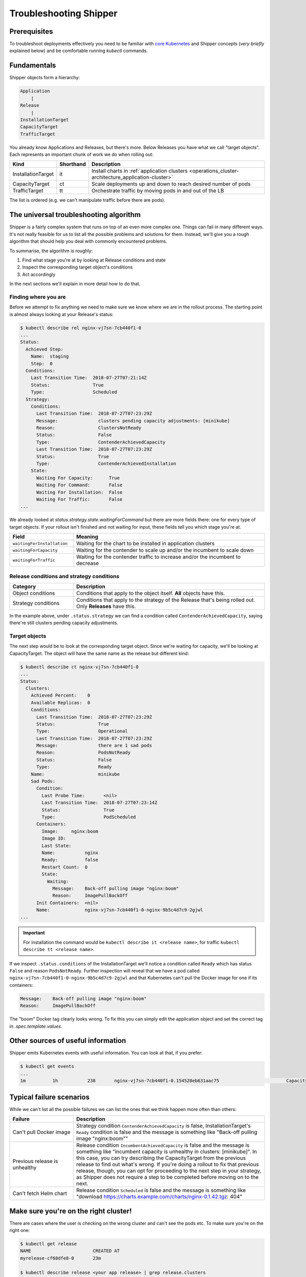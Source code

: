 .. _user_troubleshooting:

Troubleshooting Shipper
=======================

Prerequisites
-------------

To troubleshoot deployments effectively you need to be familiar with `core Kubernetes <https://kubernetes.io/docs/concepts/>`_ and Shipper concepts (*very briefly* explained below) and be comfortable running `kubectl` commands.

Fundamentals
------------

Shipper objects form a hierarchy:

.. code-block:: text

    Application
        |
    Release
        |
    InstallationTarget
    CapacityTarget
    TrafficTarget

You already know Applications and Releases, but there's more. Below Releases you
have what we call "target objects". Each represents an important chunk of work
we do when rolling out:

.. list-table::
    :widths: 1 1 98
    :header-rows: 1

    * - Kind
      - Shorthand
      - Description
    * - InstallationTarget
      - it
      - Install charts in :ref:`application clusters <operations_cluster-architecture_application-cluster>`
    * - CapacityTarget
      - ct
      - Scale deployments up and down to reach desired number of pods
    * - TrafficTarget
      - tt
      - Orchestrate traffic by moving pods in and out of the LB

The list is ordered (e.g. we can't manipulate traffic before there are pods).

The universal troubleshooting algorithm
---------------------------------------

Shipper is a fairly complex system that runs on top of an even more complex one.
Things can fail in many different ways. It's not really feasible for us to list
all the possible problems and solutions for them. Instead, we'll give you a
rough algorithm that should help you deal with commonly encountered problems.

To summarise, the algorithm is roughly:

1. Find what stage you're at by looking at Release conditions and state
2. Inspect the corresponding target object's conditions
3. Act accordingly

In the next sections we'll explain in more detail how to do that.

Finding where you are
~~~~~~~~~~~~~~~~~~~~~

Before we attempt to fix anything we need to make sure we know where we are in
the rollout process. The starting point is almost always looking at your
Release's status:

.. code-block:: shell

    $ kubectl describe rel nginx-vj7sn-7cb440f1-0
    ...
    Status:
      Achieved Step:
        Name:  staging
        Step:  0
      Conditions:
        Last Transition Time:  2018-07-27T07:21:14Z
        Status:                True
        Type:                  Scheduled
      Strategy:
        Conditions:
          Last Transition Time:  2018-07-27T07:23:29Z
          Message:               clusters pending capacity adjustments: [minikube]
          Reason:                ClustersNotReady
          Status:                False
          Type:                  ContenderAchievedCapacity
          Last Transition Time:  2018-07-27T07:23:29Z
          Status:                True
          Type:                  ContenderAchievedInstallation
        State:
          Waiting For Capacity:      True
          Waiting For Command:       False
          Waiting For Installation:  False
          Waiting For Traffic:       False
    ...

We already looked at `status.strategy.state.waitingForCommand` but there are more fields there: one for every type of target objects. If your rollout isn't finished and not waiting for input, these fields tell you which stage you're at.

.. list-table::
    :widths: 25 75
    :header-rows: 1

    * - Field
      - Meaning
    * - ``waitingForInstallation``
      - Waiting for the chart to be installed in application clusters
    * - ``waitingForCapacity``
      - Waiting for the contender to scale up and/or the incumbent to scale down
    * - ``waitingForTraffic``
      - Waiting for the contender traffic to increase and/or the incumbent to
        decrease

Release conditions and strategy conditions
~~~~~~~~~~~~~~~~~~~~~~~~~~~~~~~~~~~~~~~~~~

.. list-table::
    :widths: 25 75
    :header-rows: 1

    * - Category
      - Description
    * - Object conditions
      - Conditions that apply to the object itself. **All** objects have this.
    * - Strategy conditions
      - Conditions that apply to the strategy of the Release that's being rolled out. Only **Releases** have this.

In the example above, under ``.status.strategy`` we can find a condition called ``ContenderAchievedCapacity``, saying there're still clusters pending capacity adjustments.

Target objects
~~~~~~~~~~~~~~

The next step would be to look at the corresponding target object. Since we're waiting for capacity, we'll be looking at CapacityTarget. The object will have the same name as the release but different kind:

.. code-block:: shell

    $ kubectl describe ct nginx-vj7sn-7cb440f1-0
    ...
    Status:
      Clusters:
        Achieved Percent:    0
        Available Replicas:  0
        Conditions:
          Last Transition Time:  2018-07-27T07:23:29Z
          Status:                True
          Type:                  Operational
          Last Transition Time:  2018-07-27T07:23:29Z
          Message:               there are 1 sad pods
          Reason:                PodsNotReady
          Status:                False
          Type:                  Ready
        Name:                    minikube
        Sad Pods:
          Condition:
            Last Probe Time:       <nil>
            Last Transition Time:  2018-07-27T07:23:14Z
            Status:                True
            Type:                  PodScheduled
          Containers:
            Image:     nginx:boom
            Image ID:
            Last State:
            Name:           nginx
            Ready:          false
            Restart Count:  0
            State:
              Waiting:
                Message:    Back-off pulling image "nginx:boom"
                Reason:     ImagePullBackOff
          Init Containers:  <nil>
          Name:             nginx-vj7sn-7cb440f1-0-nginx-9b5c4d7c9-2gjwl
    ...

.. important::
    For installation the command would be ``kubectl describe it <release name>``,
    for traffic ``kubectl describe tt <release name>``.

If we inspect ``.status.conditions`` of the InstallationTarget we'll notice a condition called ``Ready`` which has status ``False`` and reason ``PodsNotReady``. Further inspection will reveal that we have a pod called ``nginx-vj7sn-7cb440f1-0-nginx-9b5c4d7c9-2gjwl`` and that Kubernetes can't pull the Docker image for one if its containers:

.. code-block:: text

    Message:    Back-off pulling image "nginx:boom"
    Reason:     ImagePullBackOff

The "boom" Docker tag clearly looks wrong. To fix this you can simply edit the application object and set the correct tag in `.spec.template.values`.

Other sources of useful information
-----------------------------------

Shipper emits Kubernetes events with useful information. You can look at that, if you prefer:

.. code-block:: shell

    $ kubectl get events
    ...
    1m          1h           238       nginx-vj7sn-7cb440f1-0.154528eb631aac75                         CapacityTarget                                Normal    CapacityTargetChanged       capacity-controller       Set "default/nginx-vj7sn-7cb440f1-0" status to {[{minikube 0 0 [{nginx-vj7sn-7cb440f1-0-nginx-9b5c4d7c9-2gjwl [{nginx {&ContainerStateWaiting{Reason:ImagePullBackOff,Message:Back-off pulling image "nginx:boom",} nil nil} {nil nil nil} false 0 nginx:boom  }] [] {PodScheduled True 0001-01-01 00:00:00 +0000 UTC 2018-07-27 09:23:14 +0200 CEST  }}] [{Operational True 2018-07-27 09:23:29 +0200 CEST  } {Ready False 2018-07-27 09:23:29 +0200 CEST PodsNotReady there are 1 sad pods}]}]}

Typical failure scenarios
-------------------------

While we can't list all the possible failures we can list the ones that we
think happen more often than others:

.. list-table::
    :widths: 25 75
    :header-rows: 1

    * - Failure
      - Description
    * - | Can't pull Docker image
      - Strategy condition ``ContenderAchievedCapacity`` is false,
        InstallationTarget's ``Ready`` condition is false and the message is
        something like "Back-off pulling image "nginx:boom""
    * - Previous release is unhealthy
      - Release condition ``IncumbentAchievedCapacity`` is false and the
        message is something like "incumbent capacity is unhealthy in clusters:
        [minikube]". In this case, you can try describing the CapacityTarget
        from the previous release to find out what's wrong. If you're doing a
        rollout to fix that previous release, though, you can opt for
        proceeding to the next step in your strategy, as Shipper does not
        require a step to be completed before moving on to the next.
    * - Can't fetch Helm chart
      - Release condition ``Scheduled`` is false and the message is something
        like "download https://charts.example.com/charts/nginx-0.1.42.tgz: 404"

Make sure you're on the right cluster!
--------------------------------------

There are cases where the user is checking on the wrong cluster and can't see the pods etc. To make sure you're on the right one:

.. code-block:: shell

    $ kubectl get release
    NAME                       CREATED AT
    myrelease-cf68dfe8-0       23m

    $ kubectl describe release <your app release> | grep release.clusters
    Annotations:  shipper.booking.com/release.clusters=kube-us-east-1-a
